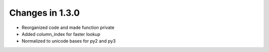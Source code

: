 Changes in 1.3.0
================

* Reorganized code and made function private

* Added column_index for faster lookup

* Normalized to unicode bases for py2 and py3
